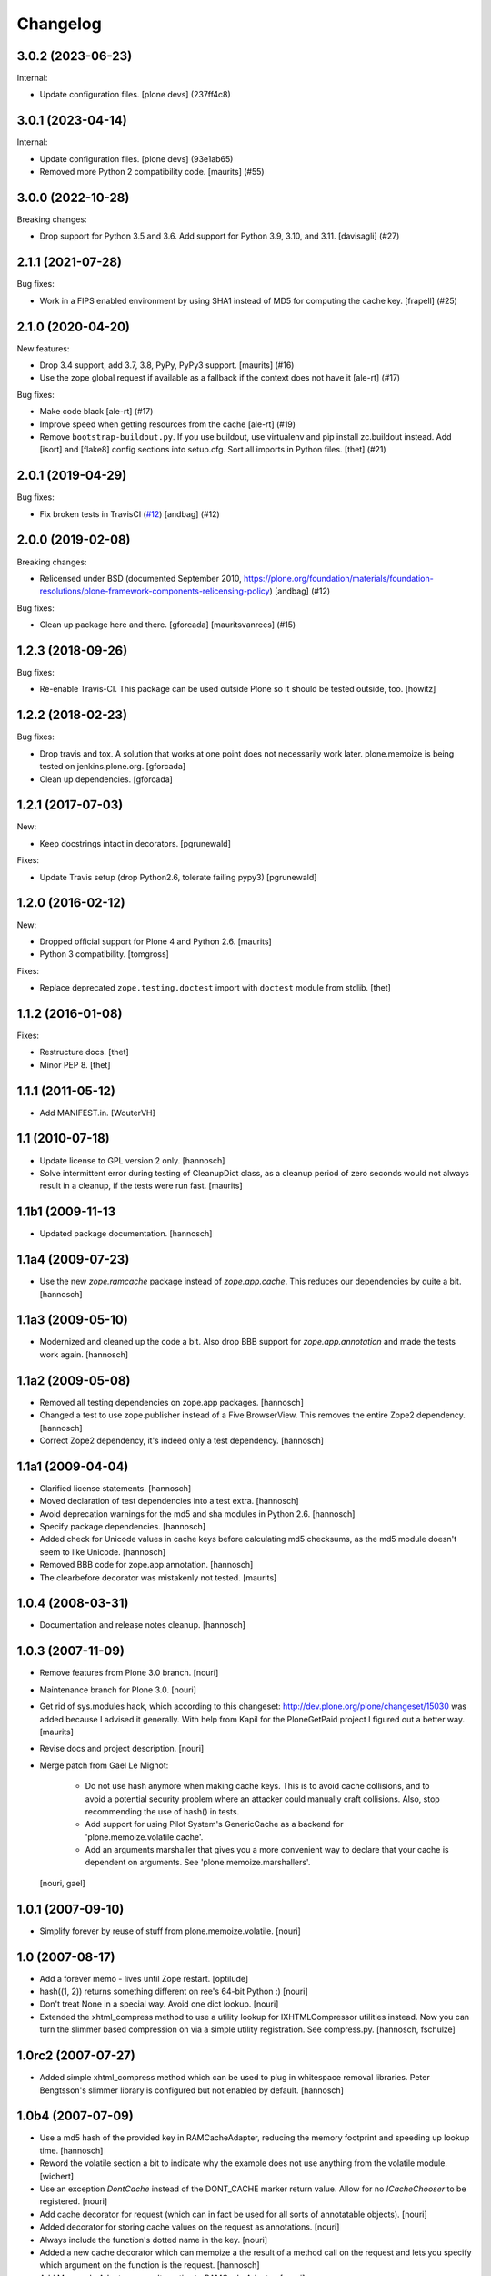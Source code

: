 Changelog
=========

.. You should *NOT* be adding new change log entries to this file.
   You should create a file in the news directory instead.
   For helpful instructions, please see:
   https://github.com/plone/plone.releaser/blob/master/ADD-A-NEWS-ITEM.rst

.. towncrier release notes start

3.0.2 (2023-06-23)
------------------

Internal:


- Update configuration files.
  [plone devs] (237ff4c8)


3.0.1 (2023-04-14)
------------------

Internal:


- Update configuration files.
  [plone devs] (93e1ab65)
- Removed more Python 2 compatibility code.
  [maurits] (#55)


3.0.0 (2022-10-28)
------------------

Breaking changes:


- Drop support for Python 3.5 and 3.6.
  Add support for Python 3.9, 3.10, and 3.11. [davisagli] (#27)


2.1.1 (2021-07-28)
------------------

Bug fixes:


- Work in a FIPS enabled environment by using SHA1 instead of MD5 for computing the cache key. [frapell] (#25)


2.1.0 (2020-04-20)
------------------

New features:


- Drop 3.4 support, add 3.7, 3.8, PyPy, PyPy3 support.
  [maurits] (#16)
- Use the zope global request if available as a fallback if the context does not have it [ale-rt] (#17)


Bug fixes:


- Make code black [ale-rt] (#17)
- Improve speed when getting resources from the cache [ale-rt] (#19)
- Remove ``bootstrap-buildout.py``. If you use buildout, use virtualenv and pip install zc.buildout instead.
  Add [isort] and [flake8] config sections into setup.cfg.
  Sort all imports in Python files.
  [thet] (#21)


2.0.1 (2019-04-29)
------------------

Bug fixes:


- Fix broken tests in TravisCI
  (`#12 <https://github.com/plone/plone.memoize/issues/12>`_)
  [andbag] (#12)


2.0.0 (2019-02-08)
------------------

Breaking changes:


- Relicensed under BSD (documented September 2010,
  https://plone.org/foundation/materials/foundation-resolutions/plone-framework-components-relicensing-policy)
  [andbag] (#12)


Bug fixes:


- Clean up package here and there. [gforcada] [mauritsvanrees] (#15)


1.2.3 (2018-09-26)
------------------

Bug fixes:

- Re-enable Travis-CI.
  This package can be used outside Plone so it should be tested outside, too.
  [howitz]


1.2.2 (2018-02-23)
------------------

Bug fixes:

- Drop travis and tox. A solution that works at one point does not necessarily work later.
  plone.memoize is being tested on jenkins.plone.org.
  [gforcada]

- Clean up dependencies.
  [gforcada]


1.2.1 (2017-07-03)
------------------

New:

- Keep docstrings intact in decorators.
  [pgrunewald]

Fixes:

- Update Travis setup (drop Python2.6, tolerate failing pypy3)
  [pgrunewald]


1.2.0 (2016-02-12)
------------------

New:

- Dropped official support for Plone 4 and Python 2.6.  [maurits]

- Python 3 compatibility.  [tomgross]

Fixes:

- Replace deprecated ``zope.testing.doctest`` import with ``doctest`` module
  from stdlib.
  [thet]


1.1.2 (2016-01-08)
------------------

Fixes:

- Restructure docs.
  [thet]

- Minor PEP 8.
  [thet]


1.1.1 (2011-05-12)
------------------

- Add MANIFEST.in.
  [WouterVH]


1.1 (2010-07-18)
----------------

- Update license to GPL version 2 only.
  [hannosch]

- Solve intermittent error during testing of CleanupDict class, as a
  cleanup period of zero seconds would not always result in a cleanup,
  if the tests were run fast.
  [maurits]


1.1b1 (2009-11-13
------------------

- Updated package documentation.
  [hannosch]


1.1a4 (2009-07-23)
------------------

- Use the new `zope.ramcache` package instead of `zope.app.cache`. This
  reduces our dependencies by quite a bit.
  [hannosch]


1.1a3 (2009-05-10)
------------------

- Modernized and cleaned up the code a bit. Also drop BBB support for
  `zope.app.annotation` and made the tests work again.
  [hannosch]


1.1a2 (2009-05-08)
------------------

- Removed all testing dependencies on zope.app packages.
  [hannosch]

- Changed a test to use zope.publisher instead of a Five BrowserView. This
  removes the entire Zope2 dependency.
  [hannosch]

- Correct Zope2 dependency, it's indeed only a test dependency.
  [hannosch]


1.1a1 (2009-04-04)
------------------

- Clarified license statements.
  [hannosch]

- Moved declaration of test dependencies into a test extra.
  [hannosch]

- Avoid deprecation warnings for the md5 and sha modules in Python 2.6.
  [hannosch]

- Specify package dependencies.
  [hannosch]

- Added check for Unicode values in cache keys before calculating md5
  checksums, as the md5 module doesn't seem to like Unicode.
  [hannosch]

- Removed BBB code for zope.app.annotation.
  [hannosch]

- The clearbefore decorator was mistakenly not tested.
  [maurits]


1.0.4 (2008-03-31)
------------------

- Documentation and release notes cleanup.
  [hannosch]


1.0.3 (2007-11-09)
------------------

- Remove features from Plone 3.0 branch.
  [nouri]

- Maintenance branch for Plone 3.0.
  [nouri]

- Get rid of sys.modules hack, which according to this changeset:
  http://dev.plone.org/plone/changeset/15030
  was added because I advised it generally.  With help from Kapil for
  the PloneGetPaid project I figured out a better way.
  [maurits]

- Revise docs and project description.
  [nouri]

- Merge patch from Gael Le Mignot:

    - Do not use hash anymore when making cache keys. This is to
      avoid cache collisions, and to avoid a potential security
      problem where an attacker could manually craft collisions.
      Also, stop recommending the use of hash() in tests.

    - Add support for using Pilot System's GenericCache as a backend
      for 'plone.memoize.volatile.cache'.

    - Add an arguments marshaller that gives you a more convenient
      way to declare that your cache is dependent on arguments.
      See 'plone.memoize.marshallers'.

  [nouri, gael]


1.0.1 (2007-09-10)
------------------

- Simplify forever by reuse of stuff from plone.memoize.volatile.
  [nouri]


1.0 (2007-08-17)
----------------

- Add a forever memo - lives until Zope restart.
  [optilude]

- hash((1, 2)) returns something different on ree's 64-bit Python :)
  [nouri]

- Don't treat None in a special way. Avoid one dict lookup.
  [nouri]

- Extended the xhtml_compress method to use a utility lookup for
  IXHTMLCompressor utilities instead. Now you can turn the slimmer based
  compression on via a simple utility registration. See compress.py.
  [hannosch, fschulze]


1.0rc2 (2007-07-27)
-------------------

- Added simple xhtml_compress method which can be used to plug in
  whitespace removal libraries. Peter Bengtsson's slimmer library is
  configured but not enabled by default.
  [hannosch]


1.0b4 (2007-07-09)
------------------

- Use a md5 hash of the provided key in RAMCacheAdapter, reducing the
  memory footprint and speeding up lookup time.
  [hannosch]

- Reword the volatile section a bit to indicate why the example does not
  use anything from the volatile module.
  [wichert]

- Use an exception `DontCache` instead of the DONT_CACHE marker return
  value. Allow for no `ICacheChooser` to be registered.
  [nouri]

- Add cache decorator for request (which can in fact be used for all
  sorts of annotatable objects).
  [nouri]

- Added decorator for storing cache values on the request as annotations.
  [nouri]

- Always include the function's dotted name in the key.
  [nouri]

- Added a new cache decorator which can memoize a the result of a method
  call on the request and lets you specify which argument on the function
  is the request.
  [hannosch]

- Add MemcacheAdapter as an alternative to RAMCacheAdapter.
  [nouri]

- Generalize `IRAMCacheChooser` to `ICacheChooser`, which doesn't return
  an IRAMCache but a simple dict.
  [nouri]

- Use a more sensible default for the maxAge of the new RAMCache.
  [hannosch]

- Add cache storage for `plone.memoize.volatile` for use with
  `zope.app.cache.ram.RAMCache`.
  [nouri]

- Rolled in changes from memojito to fix recursively memoized
  methods(fix by Rob Miller and Whit Morriss)
  [whit]

- Made plone.memoize backwardly compatible with zope2.9 and remain
  usable w/out zope.annotation. Minor wording changes to some docs.
  [whit]

- Per default, use a volatile dict that cleans up after itself.
  [nouri]

- This 'volatile' module defines a versatile caching decorator that
  gives you total control of how the cache key is calculated and where
  it is stored.
  [nouri]


1.0b3 (2007-05-05)
------------------

- Initial package structure and implementation.
  [hannosch, nouri, optilude, whit, zopeskel]
